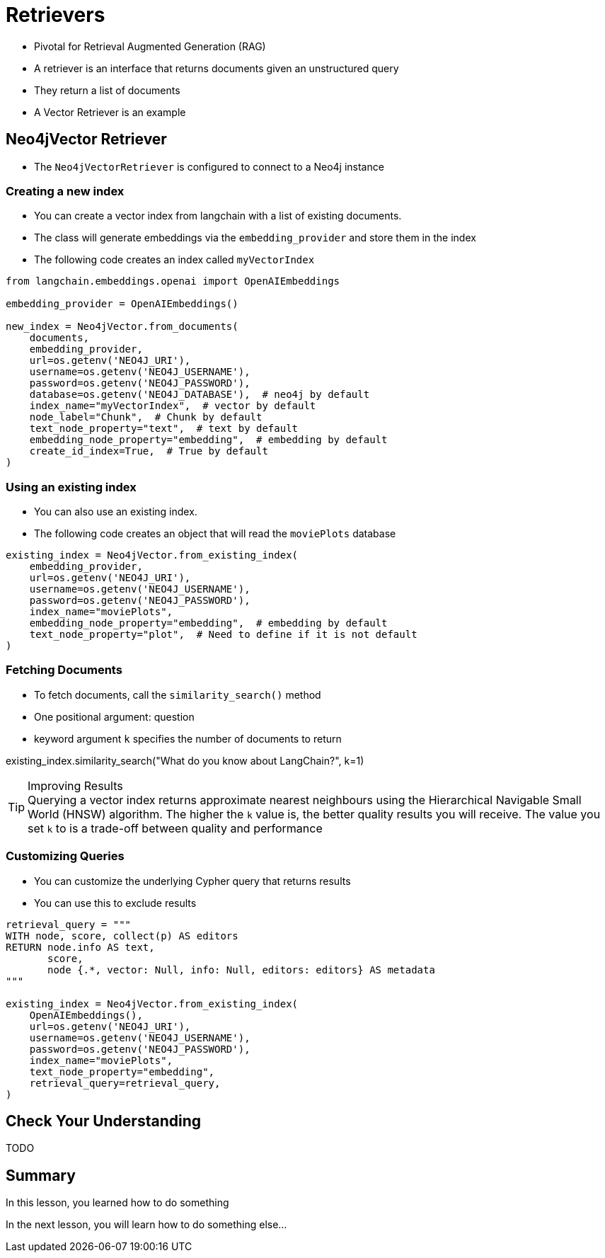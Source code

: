 = Retrievers


* Pivotal for Retrieval Augmented Generation (RAG)
* A retriever  is an interface that returns documents given an unstructured query
* They return a list of documents
* A Vector Retriever is an example

== Neo4jVector Retriever

* The `Neo4jVectorRetriever` is configured to connect to a Neo4j instance


=== Creating a new index

* You can create a vector index from langchain with a list of existing documents.
* The class will generate embeddings via the `embedding_provider` and store them in the index
* The following code creates an index called `myVectorIndex`

[source,python]
----
from langchain.embeddings.openai import OpenAIEmbeddings

embedding_provider = OpenAIEmbeddings()

new_index = Neo4jVector.from_documents(
    documents,
    embedding_provider,
    url=os.getenv('NEO4J_URI'),
    username=os.getenv('NEO4J_USERNAME'),
    password=os.getenv('NEO4J_PASSWORD'),
    database=os.getenv('NEO4J_DATABASE'),  # neo4j by default
    index_name="myVectorIndex",  # vector by default
    node_label="Chunk",  # Chunk by default
    text_node_property="text",  # text by default
    embedding_node_property="embedding",  # embedding by default
    create_id_index=True,  # True by default
)
----


=== Using an existing index

* You can also use an existing index.
* The following code creates an object that will read the `moviePlots` database

[source,python]
----
existing_index = Neo4jVector.from_existing_index(
    embedding_provider,
    url=os.getenv('NEO4J_URI'),
    username=os.getenv('NEO4J_USERNAME'),
    password=os.getenv('NEO4J_PASSWORD'),
    index_name="moviePlots",
    embedding_node_property="embedding",  # embedding by default
    text_node_property="plot",  # Need to define if it is not default
)
----

=== Fetching Documents

* To fetch documents, call the `similarity_search()` method
* One positional argument: question
* keyword argument `k` specifies the number of documents to return

existing_index.similarity_search("What do you know about LangChain?", k=1)

[TIP]
.Improving Results
Querying a vector index  returns approximate nearest neighbours using the Hierarchical Navigable Small World (HNSW) algorithm.
The higher the `k` value is, the better quality results you will receive.
The value you set `k` to is a trade-off between quality and performance


=== Customizing Queries

* You can customize the underlying Cypher query that returns results
* You can use this to exclude results

[source,python]
----
retrieval_query = """
WITH node, score, collect(p) AS editors
RETURN node.info AS text,
       score,
       node {.*, vector: Null, info: Null, editors: editors} AS metadata
"""

existing_index = Neo4jVector.from_existing_index(
    OpenAIEmbeddings(),
    url=os.getenv('NEO4J_URI'),
    username=os.getenv('NEO4J_USERNAME'),
    password=os.getenv('NEO4J_PASSWORD'),
    index_name="moviePlots",
    text_node_property="embedding",
    retrieval_query=retrieval_query,
)
----


== Check Your Understanding

TODO


[.summary]
== Summary

In this lesson, you learned how to do something

In the next lesson, you will learn how to do something else...
